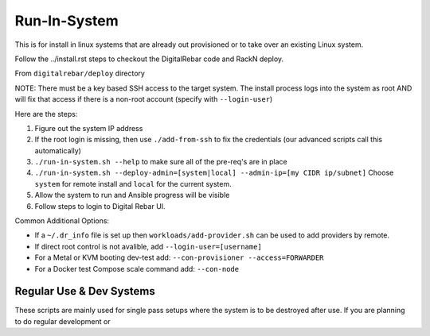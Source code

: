 Run-In-System
=============

This is for install in linux systems that are already out provisioned or to take over an existing Linux system.  

Follow the ../install.rst steps to checkout the DigitalRebar code and RackN deploy.

From ``digitalrebar/deploy`` directory

NOTE: There must be a key based SSH access to the target system.  The install process logs into the system as root AND will fix that access if there is a non-root account (specify with ``--login-user``)

Here are the steps:

#. Figure out the system IP address
#. If the root login is missing, then use ``./add-from-ssh`` to fix the credentials (our advanced scripts call this automatically)
#. ``./run-in-system.sh --help`` to make sure all of the pre-req's are in place
#. ``./run-in-system.sh --deploy-admin=[system|local] --admin-ip=[my CIDR ip/subnet]`` Choose ``system`` for remote install and ``local`` for the current system.
#. Allow the system to run and Ansible progress will be visible
#. Follow steps to login to Digital Rebar UI.

Common Additional Options:

* If a  ``~/.dr_info`` file is set up then ``workloads/add-provider.sh`` can be used to add providers by remote.
* If direct root control is not avalible, add ``--login-user=[username]``
* For a Metal or KVM booting dev-test add: ``--con-provisioner --access=FORWARDER``
* For a Docker test Compose scale command add: ``--con-node``

Regular Use & Dev Systems
~~~~~~~~~~~~~~~~~~~~~~~~~

These scripts are mainly used for single pass setups where the system is to be destroyed after use.  If you are planning to do regular development or 

